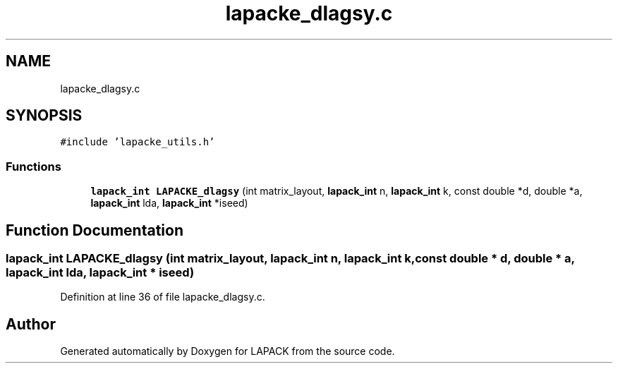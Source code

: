 .TH "lapacke_dlagsy.c" 3 "Tue Nov 14 2017" "Version 3.8.0" "LAPACK" \" -*- nroff -*-
.ad l
.nh
.SH NAME
lapacke_dlagsy.c
.SH SYNOPSIS
.br
.PP
\fC#include 'lapacke_utils\&.h'\fP
.br

.SS "Functions"

.in +1c
.ti -1c
.RI "\fBlapack_int\fP \fBLAPACKE_dlagsy\fP (int matrix_layout, \fBlapack_int\fP n, \fBlapack_int\fP k, const double *d, double *a, \fBlapack_int\fP lda, \fBlapack_int\fP *iseed)"
.br
.in -1c
.SH "Function Documentation"
.PP 
.SS "\fBlapack_int\fP LAPACKE_dlagsy (int matrix_layout, \fBlapack_int\fP n, \fBlapack_int\fP k, const double * d, double * a, \fBlapack_int\fP lda, \fBlapack_int\fP * iseed)"

.PP
Definition at line 36 of file lapacke_dlagsy\&.c\&.
.SH "Author"
.PP 
Generated automatically by Doxygen for LAPACK from the source code\&.
